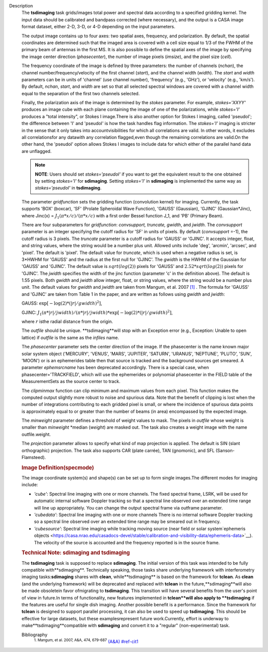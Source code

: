 Description
   The **tsdimaging** task grids/images total power and spectral data
   according to a specified gridding kernel. The input data should be
   calibrated and bandpass corrected (where necessary), and the
   output is a CASA image format dataset, either 2-D, 3-D, or 4-D
   depending on the input parameters.

   The output image contains up to four axes: two spatial axes,
   frequency, and polarization. By default, the spatial coordinates
   are determined such that the imaged area is covered with a cell
   size equal to 1/3 of the FWHM of the primary beam of antennas in
   the first MS. It is also possible to define the spatial axes of
   the image by specifying the image center direction
   (*phasecenter*), the number of image pixels (*imsize*), and the
   pixel size (*cell*).

   The frequency coordinate of the image is defined by three
   parameters: the number of channels (*nchan*), the channel
   number/frequency/velocity of the first channel (*start*), and the
   channel width (*width*). The *start* and *width* parameters can be
   in units of 'channel' (use channel number), 'frequency' (e.g.,
   'GHz'), or 'velocity' (e.g., 'km/s'). By default, *nchan*,
   *start*, and *width* are set so that all selected spectral windows
   are covered with a channel width equal to the separation of the
   first two channels selected.

   Finally, the polarization axis of the image is determined by the
   *stokes* parameter. For example, *stokes='XXYY'* produces an image
   cube with each plane containing the image of one of the
   polarizations, while *stokes='I'* produces a "total intensity", or
   Stokes I image.There is also another option for Stokes I imaging,
   called 'pseudoI'; the difference between 'I' and 'pseudoI' is how
   the task handles flag information. The *stokes='I'* imaging is
   stricter in the sense that it only takes into accountvisibilities
   for which all correlations are valid. In other words, it excludes
   all correlationsfor any datawith any correlation flagged,even
   though the remaining correlations are valid.On the other hand,
   the 'pseudoI' option allows Stokes I images to include data for
   which either of the parallel hand data are unflagged.

   .. note:: **NOTE**: Users should set *stokes='pseudoI'* if you want to
      get the equivalent result to the one obtained by setting
      *stokes='I'* for **sdimaging**. Setting *stokes='I'* in
      **sdimaging** is implemented the same way as *stokes='pseudoI'*
      in **tsdimaging**.

   The parameter *gridfunction* sets the gridding function
   (convolution kernel) for imaging. Currently, the task supports
   'BOX' (boxcar), 'SF' (Prolate Spheroidal Wave Function), 'GAUSS'
   (Gaussian), 'GJINC' (Gaussian*Jinc), where Jinc(x) =
   :math:`J_1(π*x/c)/(π*x/c)` with a first order Bessel function J_1,
   and 'PB' (Primary Beam).

   There are four subparameters for *gridfunction*: *convsupport,
   truncate, gwidth*, and *jwidth*. The *convsupport* parameter is an
   integer specifying the cutoff radius for 'SF' in units of pixels.
   By default (*convsupport* =-1), the cutoff radius is 3 pixels.
   The *truncate* parameter is a cutoff radius for 'GAUSS' or
   'GJINC'. It accepts integer, float, and string values, where the
   string would be a number plus unit. Allowed units include 'deg',
   'arcmin', 'arcsec', and 'pixel'. The default is 'pixel'. The
   default value for *truncate*, which is used when a negative radius
   is set, is 3*HWHM for 'GAUSS' and the radius at the first null for
   'GJINC'. The *gwidth* is the HWHM of the Gaussian for 'GAUSS' and
   'GJINC'. The default value is :math:`sqrt(log(2))` pixels for
   'GAUSS' and :math:`2.52*sqrt(log(2))` pixels for 'GJINC'. The
   *jwidth* specifies the width of the jinc function (parameter 'c'
   in the definition above). The default is 1.55 pixels. Both
   *gwidth* and *jwidth* allow integer, float, or string values,
   where the string would be a number plus unit. The default values
   for *gwidth* and *jwidth* are taken from Mangum, et al. 2007
   `[1] <#cit1>`__ . The formula for 'GAUSS' and 'GJINC' are taken
   from Table 1 in the paper, and are written as follows using
   *gwidth* and *jwidth*:

   GAUSS: :math:`\exp[-\log(2)*(|r|/gwidth)^2]`,

   GJINC:
   :math:`J_1(π*|r|/jwidth)/(π*|r|/jwidth)* \exp[-\log(2)*(|r|/gwidth)^2]`,

   where :math:`r` isthe radial distance from the origin.

   The *outfile* should be unique. **tsdimaging**will stop with an
   Exception error (e.g., Exception: Unable to open lattice) if
   *outfile* is the same as the *infiles* name.

   The *phasecenter* parameter sets the center direction of the
   image. If the phasecenter is the name known major solar system
   object ('MERCURY', 'VENUS', 'MARS', 'JUPITER', 'SATURN', 'URANUS',
   'NEPTUNE', 'PLUTO', 'SUN', 'MOON') or is an ephemerides table then
   that source is tracked and the background sources get smeared. A
   parameter *ephemsrcname* has been deprecated accordingly. There is
   a special case, when phasecenter='TRACKFIELD', which will use the
   ephemerides or polynomial phasecenter in the FIELD table of the
   MeasurementSets as the source center to track.

   The *clipminmax* function can clip minimum and maximum values from
   each pixel. This function makes the computed output slightly more
   robust to noise and spurious data. Note that the benefit of
   clipping is lost when the number of integrations contributing to
   each gridded pixel is small, or where the incidence of spurious
   data points is approximately equal to or greater than the number
   of beams (in area) encompassed by the expected image.

   The *minweight* parameter defines a threshold of weight values to
   mask. The pixels in *outfile* whose weight is smaller than
   *minweight* \*median (*weight*) are masked out. The task also
   creates a weight image with the name outfile.weight.

   The *projection* parameter allows to specify what kind of map
   projection is applied. The default is SIN (slant orthographic)
   projection. The task also supports CAR (plate carrée), TAN
   (gnomonic), and SFL (Sanson-Flamsteed).

   .. rubric:: Image Definition(specmode)
      

   The image coordinate system(s) and shape(s) can be set up to form
   single images.The different modes for imaging include:

   -  *'cube'*: Spectral line imaging with one or more channels. The
      fixed spectral frame, LSRK, will be used for automatic internal
      software Doppler tracking so that a spectral line observed over
      an extended time range will line up appropriately. You can
      change the output spectral frame via outframe parameter.
   -  *'cubedata'*: Spectral line imaging with one or more channels
      There is no internal software Doppler tracking so a spectral
      line observed over an extended time range may be smeared out in
      frequency.
   -  *'cubesource'*: Spectral line imaging while tracking moving
      source (near field or solar system`ephemeris
      objects <https://casa.nrao.edu/casadocs-devel/stable/calibration-and-visibility-data/ephemeris-data>`__).
      The velocity of the source is accounted and the frequency
      reported is in the source frame.

   .. rubric:: Technical Note: sdimaging and tsdimaging
      

   The **tsdimaging** task is supposed to replace **sdimaging**. The
   initial version of this task was intended to be fully compatible
   with**sdimaging**. Technically speaking, those tasks share
   underlying framework with interferometry imaging
   tasks:**sdimaging** shares with **clean**, while**tsdimaging**
   is based on the framework for **tclean**. As **clean** (and the
   underlying framework) will be deprecated and replaced with
   **tclean** in the future,**sdimaging**will also be made
   obsoletein favor ofmigrating to **tsdimaging**. This transition
   will have several benefits from the user's point of view in
   future.In terms of functionality, new features implemented in
   **tclean**will also apply to **tsdimaging** if the features are
   useful for single dish imaging. Another possible benefit is a
   performance. Since the framework for **tclean** is designed to
   support parallel processing, it can also be used to speed up
   **tsdimaging**. This should be effective for large datasets, but
   these examplesrepresent future work.Currently, effort is
   underway to make**tsdimaging**compatible with **sdimaging** and
   convert it to a "regular" (non-experimental) task.


   Bibliography
      :sup:`1. Mangum, et al. 2007, A&A, 474,
      679-687` `(A&A) <http://www.aanda.org/articles/aa/pdf/2007/41/aa7811-07.pdf>`__ `<#ref-cit1>`__
